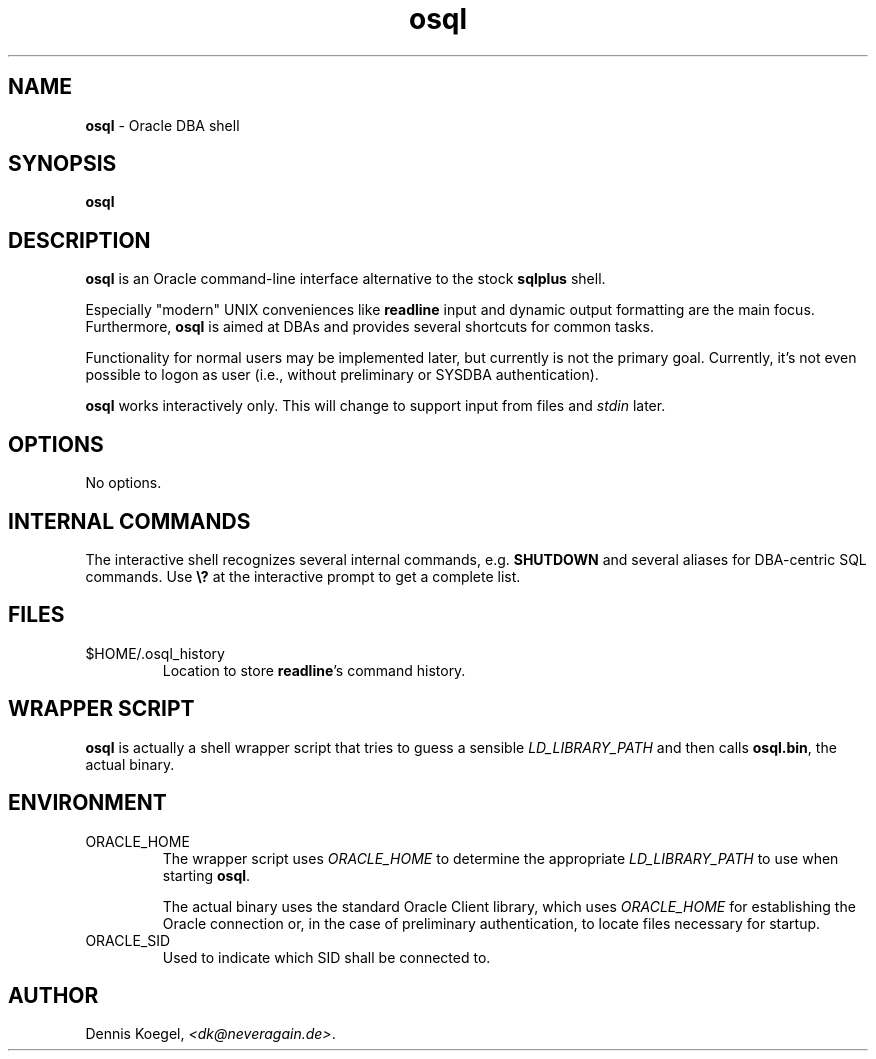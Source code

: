 .\" <rcs id>
.TH osql 1 "January 20, 2013" "Dennis Koegel" "OSQL - Oracle DBA shell"

.SH NAME
.B osql
- Oracle DBA shell
.SH SYNOPSIS
.B osql

.SH DESCRIPTION
.B osql
is an Oracle command-line interface alternative to the stock
.B sqlplus
shell.
.PP
Especially "modern" UNIX conveniences like
.B readline
input and dynamic output formatting are the main focus. Furthermore,
.B osql
is aimed at DBAs and provides several shortcuts for common tasks.
.PP
Functionality for normal users may be implemented later, but currently
is not the primary goal. Currently, it's not even possible to logon
as user (i.e., without preliminary or SYSDBA authentication).
.PP
.B osql
works interactively only. This will change to support input from
files and
.I stdin
later.

.SH OPTIONS
No options.

.SH "INTERNAL COMMANDS"
The interactive shell recognizes several internal commands, e.g.
.B SHUTDOWN
and several aliases for DBA-centric SQL commands. Use
.B \e?
at the interactive prompt to get a complete list.

.SH FILES
.IP "$HOME/.osql_history"
Location to store
.BR readline 's
command history.

.SH "WRAPPER SCRIPT"
.B osql
is actually a shell wrapper script that tries to guess a sensible
.I LD_LIBRARY_PATH
and then calls
.BR osql.bin ,
the actual binary.


.SH ENVIRONMENT
.IP ORACLE_HOME
The wrapper script uses
.I ORACLE_HOME
to determine the appropriate
.I LD_LIBRARY_PATH
to use when starting
.BR osql .

The actual binary uses the standard Oracle Client library, which uses
.I ORACLE_HOME
for establishing the Oracle connection or, in the case of preliminary
authentication, to locate files necessary for startup.

.IP ORACLE_SID
Used to indicate which SID shall be connected to.

.SH AUTHOR
Dennis Koegel,
.IR "<dk@neveragain.de>" .

